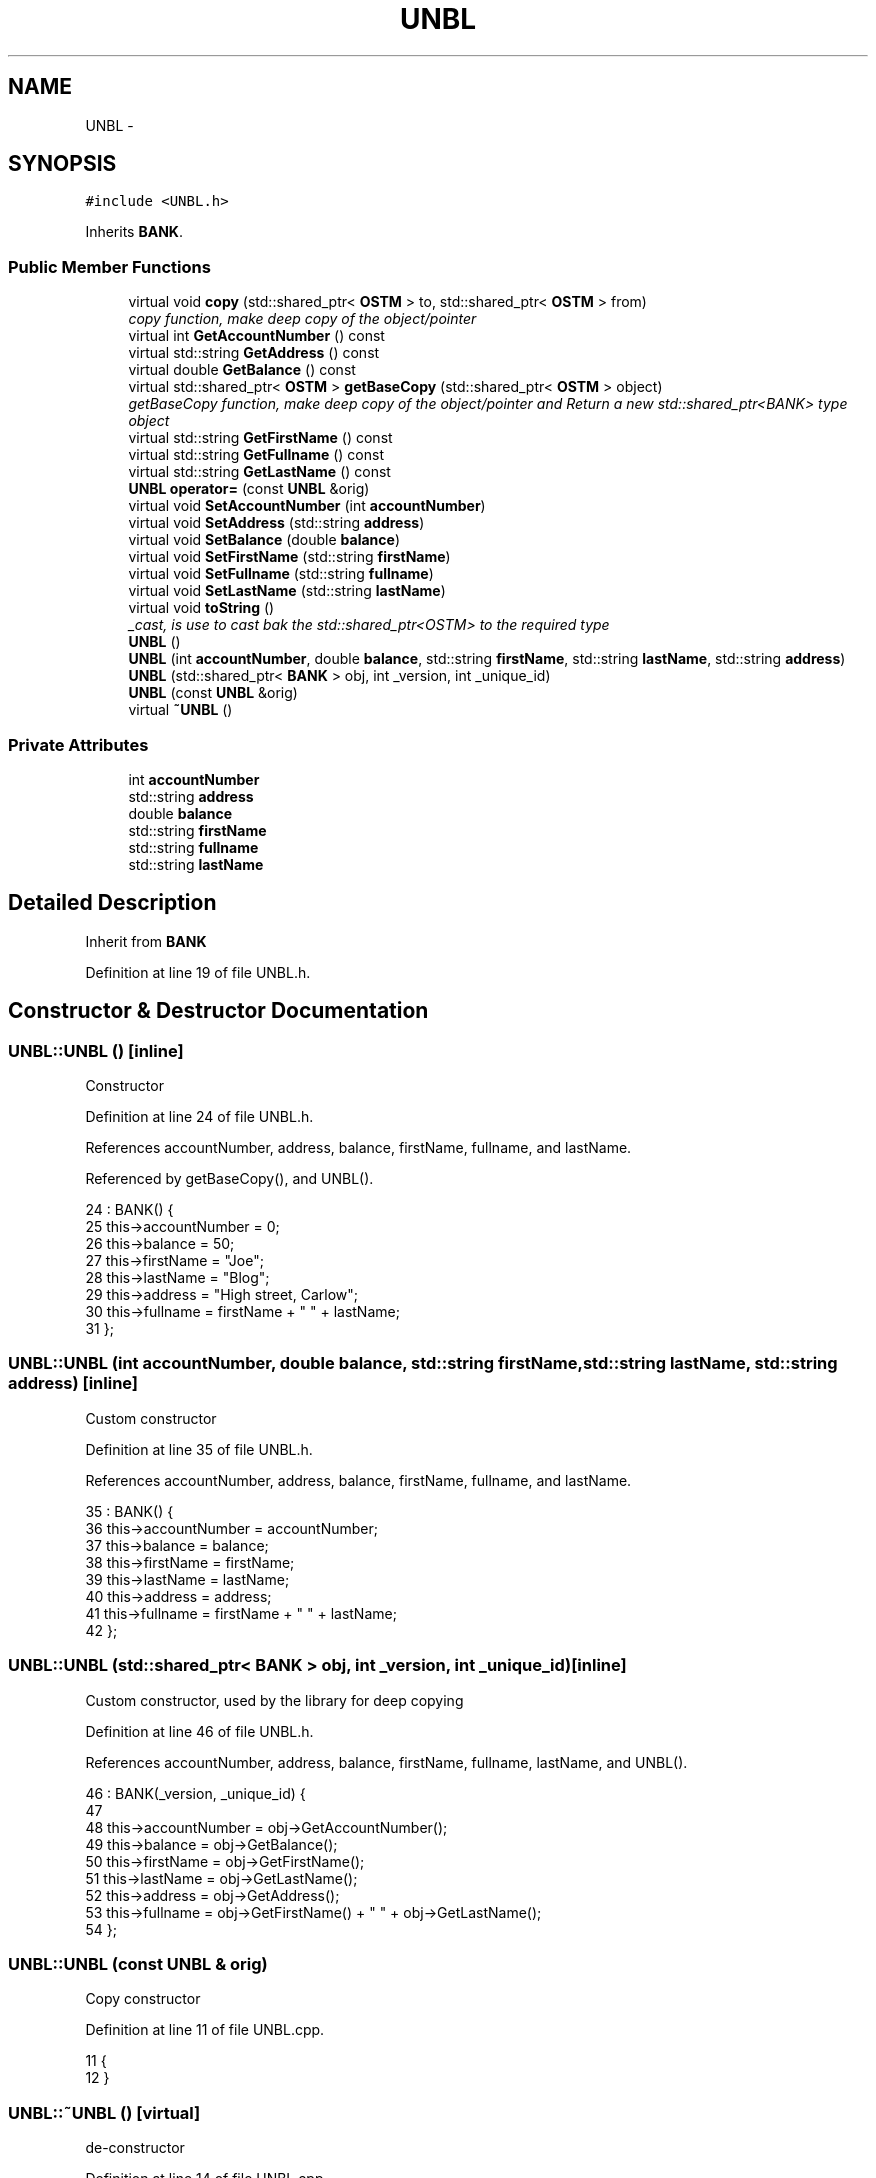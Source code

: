 .TH "UNBL" 3 "Sun Apr 1 2018" "C++ Software transactional Memory" \" -*- nroff -*-
.ad l
.nh
.SH NAME
UNBL \- 
.SH SYNOPSIS
.br
.PP
.PP
\fC#include <UNBL\&.h>\fP
.PP
Inherits \fBBANK\fP\&.
.SS "Public Member Functions"

.in +1c
.ti -1c
.RI "virtual void \fBcopy\fP (std::shared_ptr< \fBOSTM\fP > to, std::shared_ptr< \fBOSTM\fP > from)"
.br
.RI "\fIcopy function, make deep copy of the object/pointer \fP"
.ti -1c
.RI "virtual int \fBGetAccountNumber\fP () const "
.br
.ti -1c
.RI "virtual std::string \fBGetAddress\fP () const "
.br
.ti -1c
.RI "virtual double \fBGetBalance\fP () const "
.br
.ti -1c
.RI "virtual std::shared_ptr< \fBOSTM\fP > \fBgetBaseCopy\fP (std::shared_ptr< \fBOSTM\fP > object)"
.br
.RI "\fIgetBaseCopy function, make deep copy of the object/pointer and Return a new std::shared_ptr<BANK> type object \fP"
.ti -1c
.RI "virtual std::string \fBGetFirstName\fP () const "
.br
.ti -1c
.RI "virtual std::string \fBGetFullname\fP () const "
.br
.ti -1c
.RI "virtual std::string \fBGetLastName\fP () const "
.br
.ti -1c
.RI "\fBUNBL\fP \fBoperator=\fP (const \fBUNBL\fP &orig)"
.br
.ti -1c
.RI "virtual void \fBSetAccountNumber\fP (int \fBaccountNumber\fP)"
.br
.ti -1c
.RI "virtual void \fBSetAddress\fP (std::string \fBaddress\fP)"
.br
.ti -1c
.RI "virtual void \fBSetBalance\fP (double \fBbalance\fP)"
.br
.ti -1c
.RI "virtual void \fBSetFirstName\fP (std::string \fBfirstName\fP)"
.br
.ti -1c
.RI "virtual void \fBSetFullname\fP (std::string \fBfullname\fP)"
.br
.ti -1c
.RI "virtual void \fBSetLastName\fP (std::string \fBlastName\fP)"
.br
.ti -1c
.RI "virtual void \fBtoString\fP ()"
.br
.RI "\fI_cast, is use to cast bak the std::shared_ptr<OSTM> to the required type \fP"
.ti -1c
.RI "\fBUNBL\fP ()"
.br
.ti -1c
.RI "\fBUNBL\fP (int \fBaccountNumber\fP, double \fBbalance\fP, std::string \fBfirstName\fP, std::string \fBlastName\fP, std::string \fBaddress\fP)"
.br
.ti -1c
.RI "\fBUNBL\fP (std::shared_ptr< \fBBANK\fP > obj, int _version, int _unique_id)"
.br
.ti -1c
.RI "\fBUNBL\fP (const \fBUNBL\fP &orig)"
.br
.ti -1c
.RI "virtual \fB~UNBL\fP ()"
.br
.in -1c
.SS "Private Attributes"

.in +1c
.ti -1c
.RI "int \fBaccountNumber\fP"
.br
.ti -1c
.RI "std::string \fBaddress\fP"
.br
.ti -1c
.RI "double \fBbalance\fP"
.br
.ti -1c
.RI "std::string \fBfirstName\fP"
.br
.ti -1c
.RI "std::string \fBfullname\fP"
.br
.ti -1c
.RI "std::string \fBlastName\fP"
.br
.in -1c
.SH "Detailed Description"
.PP 
Inherit from \fBBANK\fP 
.PP
Definition at line 19 of file UNBL\&.h\&.
.SH "Constructor & Destructor Documentation"
.PP 
.SS "UNBL::UNBL ()\fC [inline]\fP"
Constructor 
.PP
Definition at line 24 of file UNBL\&.h\&.
.PP
References accountNumber, address, balance, firstName, fullname, and lastName\&.
.PP
Referenced by getBaseCopy(), and UNBL()\&.
.PP
.nf
24            : BANK() {
25         this->accountNumber = 0;
26         this->balance = 50;
27         this->firstName = "Joe";
28         this->lastName = "Blog";
29         this->address = "High street, Carlow";
30         this->fullname = firstName + " " + lastName;
31     };
.fi
.SS "UNBL::UNBL (int accountNumber, double balance, std::string firstName, std::string lastName, std::string address)\fC [inline]\fP"
Custom constructor 
.PP
Definition at line 35 of file UNBL\&.h\&.
.PP
References accountNumber, address, balance, firstName, fullname, and lastName\&.
.PP
.nf
35                                                                                                         : BANK() {
36         this->accountNumber = accountNumber;
37         this->balance = balance;
38         this->firstName = firstName;
39         this->lastName = lastName;
40         this->address = address;
41         this->fullname = firstName + " " + lastName;
42     };
.fi
.SS "UNBL::UNBL (std::shared_ptr< \fBBANK\fP > obj, int _version, int _unique_id)\fC [inline]\fP"
Custom constructor, used by the library for deep copying 
.PP
Definition at line 46 of file UNBL\&.h\&.
.PP
References accountNumber, address, balance, firstName, fullname, lastName, and UNBL()\&.
.PP
.nf
46                                                                 : BANK(_version, _unique_id) {
47  
48         this->accountNumber = obj->GetAccountNumber();
49         this->balance = obj->GetBalance();
50         this->firstName = obj->GetFirstName();
51         this->lastName = obj->GetLastName();
52         this->address = obj->GetAddress();
53         this->fullname = obj->GetFirstName() + " " + obj->GetLastName();
54     };
.fi
.SS "UNBL::UNBL (const \fBUNBL\fP & orig)"
Copy constructor 
.PP
Definition at line 11 of file UNBL\&.cpp\&.
.PP
.nf
11                            {
12 }
.fi
.SS "UNBL::~UNBL ()\fC [virtual]\fP"
de-constructor 
.PP
Definition at line 14 of file UNBL\&.cpp\&.
.PP
Referenced by operator=()\&.
.PP
.nf
14             {
15 }
.fi
.SH "Member Function Documentation"
.PP 
.SS "void UNBL::copy (std::shared_ptr< \fBOSTM\fP > to, std::shared_ptr< \fBOSTM\fP > from)\fC [virtual]\fP"

.PP
copy function, make deep copy of the object/pointer 
.PP
\fBParameters:\fP
.RS 4
\fIobjTO\fP is a std::shared_ptr<BANK> type object casted back from std::shared_ptr<OSTM> 
.br
\fIobjFROM\fP is a std::shared_ptr<BANK> type object casted back from std::shared_ptr<OSTM> 
.RE
.PP

.PP
Reimplemented from \fBOSTM\fP\&.
.PP
Definition at line 33 of file UNBL\&.cpp\&.
.PP
References OSTM::Set_Unique_ID()\&.
.PP
Referenced by operator=()\&.
.PP
.nf
33                                                                {
34 
35     std::shared_ptr<UNBL> objTO = std::dynamic_pointer_cast<UNBL>(to);
36     std::shared_ptr<UNBL> objFROM = std::dynamic_pointer_cast<UNBL>(from);
37     objTO->Set_Unique_ID(objFROM->Get_Unique_ID());
38     objTO->Set_Version(objFROM->Get_Version());
39     objTO->SetAccountNumber(objFROM->GetAccountNumber());
40     objTO->SetBalance(objFROM->GetBalance());
41    
42 }
.fi
.SS "int UNBL::GetAccountNumber () const\fC [virtual]\fP"

.PP
Reimplemented from \fBBANK\fP\&.
.PP
Definition at line 78 of file UNBL\&.cpp\&.
.PP
References accountNumber\&.
.PP
Referenced by operator=(), and toString()\&.
.PP
.nf
78                                  {
79     return accountNumber;
80 }
.fi
.SS "std::string UNBL::GetAddress () const\fC [virtual]\fP"

.PP
Reimplemented from \fBBANK\fP\&.
.PP
Definition at line 62 of file UNBL\&.cpp\&.
.PP
References address\&.
.PP
Referenced by operator=()\&.
.PP
.nf
62                                  {
63     return address;
64 }
.fi
.SS "double UNBL::GetBalance () const\fC [virtual]\fP"

.PP
Reimplemented from \fBBANK\fP\&.
.PP
Definition at line 70 of file UNBL\&.cpp\&.
.PP
References balance\&.
.PP
Referenced by operator=(), and toString()\&.
.PP
.nf
70                               {
71     return balance;
72 }
.fi
.SS "std::shared_ptr< \fBOSTM\fP > UNBL::getBaseCopy (std::shared_ptr< \fBOSTM\fP > object)\fC [virtual]\fP"

.PP
getBaseCopy function, make deep copy of the object/pointer and Return a new std::shared_ptr<BANK> type object 
.PP
\fBParameters:\fP
.RS 4
\fIobjTO\fP is a \fBBANK\fP type pointer for casting 
.br
\fIobj\fP is a std::shared_ptr<BANK> return type 
.RE
.PP

.PP
Reimplemented from \fBOSTM\fP\&.
.PP
Definition at line 21 of file UNBL\&.cpp\&.
.PP
References UNBL()\&.
.PP
Referenced by operator=()\&.
.PP
.nf
22 {
23     std::shared_ptr<BANK> objTO = std::dynamic_pointer_cast<BANK>(object);
24     std::shared_ptr<BANK> obj(new UNBL(objTO,object->Get_Version(),object->Get_Unique_ID())); 
25     std::shared_ptr<OSTM> ostm_obj = std::dynamic_pointer_cast<OSTM>(obj);                                  
26     return ostm_obj;
27 }
.fi
.SS "std::string UNBL::GetFirstName () const\fC [virtual]\fP"

.PP
Reimplemented from \fBBANK\fP\&.
.PP
Definition at line 94 of file UNBL\&.cpp\&.
.PP
References firstName\&.
.PP
Referenced by operator=(), and toString()\&.
.PP
.nf
94                                    {
95     return firstName;
96 }
.fi
.SS "std::string UNBL::GetFullname () const\fC [virtual]\fP"

.PP
Reimplemented from \fBBANK\fP\&.
.PP
Definition at line 102 of file UNBL\&.cpp\&.
.PP
References fullname\&.
.PP
Referenced by operator=()\&.
.PP
.nf
102                                   {
103     return fullname;
104 }
.fi
.SS "std::string UNBL::GetLastName () const\fC [virtual]\fP"

.PP
Reimplemented from \fBBANK\fP\&.
.PP
Definition at line 86 of file UNBL\&.cpp\&.
.PP
References lastName\&.
.PP
Referenced by operator=(), and toString()\&.
.PP
.nf
86                                   {
87     return lastName;
88 }
.fi
.SS "\fBUNBL\fP UNBL::operator= (const \fBUNBL\fP & orig)\fC [inline]\fP"
Operator 
.PP
Definition at line 62 of file UNBL\&.h\&.
.PP
References accountNumber, address, balance, copy(), firstName, fullname, GetAccountNumber(), GetAddress(), GetBalance(), getBaseCopy(), GetFirstName(), GetFullname(), GetLastName(), lastName, SetAccountNumber(), SetAddress(), SetBalance(), SetFirstName(), SetFullname(), SetLastName(), toString(), and ~UNBL()\&.
.PP
.nf
62 {};
.fi
.SS "void UNBL::SetAccountNumber (int accountNumber)\fC [virtual]\fP"

.PP
Reimplemented from \fBBANK\fP\&.
.PP
Definition at line 74 of file UNBL\&.cpp\&.
.PP
References accountNumber\&.
.PP
Referenced by operator=()\&.
.PP
.nf
74                                              {
75     this->accountNumber = accountNumber;
76 }
.fi
.SS "void UNBL::SetAddress (std::string address)\fC [virtual]\fP"

.PP
Reimplemented from \fBBANK\fP\&.
.PP
Definition at line 58 of file UNBL\&.cpp\&.
.PP
References address\&.
.PP
Referenced by operator=()\&.
.PP
.nf
58                                        {
59     this->address = address;
60 }
.fi
.SS "void UNBL::SetBalance (double balance)\fC [virtual]\fP"

.PP
Reimplemented from \fBBANK\fP\&.
.PP
Definition at line 66 of file UNBL\&.cpp\&.
.PP
References balance\&.
.PP
Referenced by operator=()\&.
.PP
.nf
66                                     {
67     this->balance = balance;
68 }
.fi
.SS "void UNBL::SetFirstName (std::string firstName)\fC [virtual]\fP"

.PP
Reimplemented from \fBBANK\fP\&.
.PP
Definition at line 90 of file UNBL\&.cpp\&.
.PP
References firstName\&.
.PP
Referenced by operator=()\&.
.PP
.nf
90                                            {
91     this->firstName = firstName;
92 }
.fi
.SS "void UNBL::SetFullname (std::string fullname)\fC [virtual]\fP"

.PP
Reimplemented from \fBBANK\fP\&.
.PP
Definition at line 98 of file UNBL\&.cpp\&.
.PP
References fullname\&.
.PP
Referenced by operator=()\&.
.PP
.nf
98                                          {
99     this->fullname = fullname;
100 }
.fi
.SS "void UNBL::SetLastName (std::string lastName)\fC [virtual]\fP"

.PP
Reimplemented from \fBBANK\fP\&.
.PP
Definition at line 82 of file UNBL\&.cpp\&.
.PP
References lastName\&.
.PP
Referenced by operator=()\&.
.PP
.nf
82                                          {
83     this->lastName = lastName;
84 }
.fi
.SS "void UNBL::toString ()\fC [virtual]\fP"

.PP
_cast, is use to cast bak the std::shared_ptr<OSTM> to the required type toString function, displays the object values in formatted way 
.PP
Reimplemented from \fBOSTM\fP\&.
.PP
Definition at line 53 of file UNBL\&.cpp\&.
.PP
References OSTM::Get_Unique_ID(), OSTM::Get_Version(), GetAccountNumber(), GetBalance(), GetFirstName(), and GetLastName()\&.
.PP
Referenced by operator=()\&.
.PP
.nf
54 {
55    std::cout << "\nUNBL BANK" << "\nUnique ID : " << this->Get_Unique_ID() << "\nInt account : " << this->GetAccountNumber() << "\nDouble value : " << this->GetBalance() << "\nFirst name: " << this->GetFirstName() << "\nLast name : " << this->GetLastName()  << "\nVersion number : " << this->Get_Version() << std::endl;
56 }
.fi
.SH "Member Data Documentation"
.PP 
.SS "int UNBL::accountNumber\fC [private]\fP"

.PP
Definition at line 95 of file UNBL\&.h\&.
.PP
Referenced by GetAccountNumber(), operator=(), SetAccountNumber(), and UNBL()\&.
.SS "std::string UNBL::address\fC [private]\fP"

.PP
Definition at line 97 of file UNBL\&.h\&.
.PP
Referenced by GetAddress(), operator=(), SetAddress(), and UNBL()\&.
.SS "double UNBL::balance\fC [private]\fP"

.PP
Definition at line 96 of file UNBL\&.h\&.
.PP
Referenced by GetBalance(), operator=(), SetBalance(), and UNBL()\&.
.SS "std::string UNBL::firstName\fC [private]\fP"

.PP
Definition at line 93 of file UNBL\&.h\&.
.PP
Referenced by GetFirstName(), operator=(), SetFirstName(), and UNBL()\&.
.SS "std::string UNBL::fullname\fC [private]\fP"

.PP
Definition at line 92 of file UNBL\&.h\&.
.PP
Referenced by GetFullname(), operator=(), SetFullname(), and UNBL()\&.
.SS "std::string UNBL::lastName\fC [private]\fP"

.PP
Definition at line 94 of file UNBL\&.h\&.
.PP
Referenced by GetLastName(), operator=(), SetLastName(), and UNBL()\&.

.SH "Author"
.PP 
Generated automatically by Doxygen for C++ Software transactional Memory from the source code\&.
